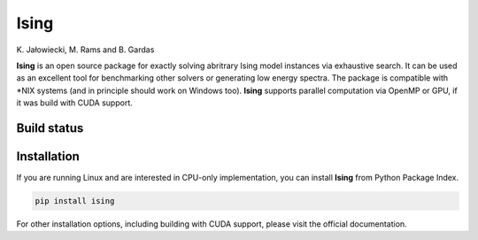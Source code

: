 Ising
============
\K. Jałowiecki, M. Rams and B. Gardas

**Ising** is an open source package for exactly solving abritrary Ising model instances via exhaustive search. It can be used as an excellent tool for benchmarking other solvers or generating low energy spectra. The package is compatible with \*NIX systems (and in principle should work on Windows too). **Ising** supports parallel computation via OpenMP or GPU, if it was build with CUDA support.

Build status
------------
.. image:: https://travis-ci.org/dexter2206/ising.svg?branch=master
    :target: https://travis-ci.org/dexter2206/ising

Installation
-------------
If you are running Linux and are interested in CPU-only implementation, you can install **Ising** from Python Package Index.

.. code-block:: shell-session

   pip install ising

For other installation options, including building with CUDA support, please visit the official documentation.
